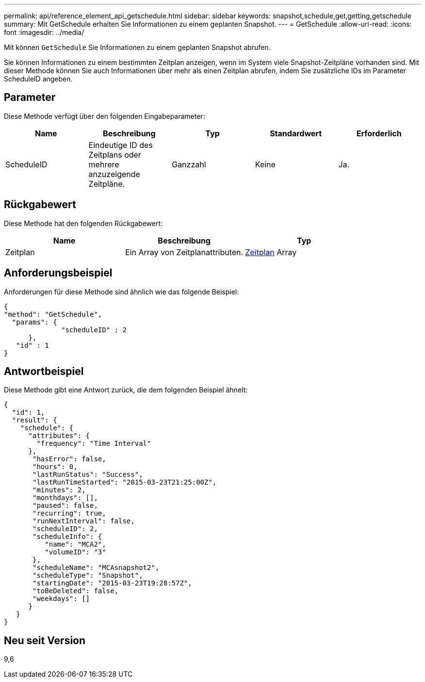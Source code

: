 ---
permalink: api/reference_element_api_getschedule.html 
sidebar: sidebar 
keywords: snapshot,schedule,get,getting,getschedule 
summary: Mit GetSchedule erhalten Sie Informationen zu einem geplanten Snapshot. 
---
= GetSchedule
:allow-uri-read: 
:icons: font
:imagesdir: ../media/


[role="lead"]
Mit können `GetSchedule` Sie Informationen zu einem geplanten Snapshot abrufen.

Sie können Informationen zu einem bestimmten Zeitplan anzeigen, wenn im System viele Snapshot-Zeitpläne vorhanden sind. Mit dieser Methode können Sie auch Informationen über mehr als einen Zeitplan abrufen, indem Sie zusätzliche IDs im Parameter ScheduleID angeben.



== Parameter

Diese Methode verfügt über den folgenden Eingabeparameter:

|===
| Name | Beschreibung | Typ | Standardwert | Erforderlich 


 a| 
ScheduleID
 a| 
Eindeutige ID des Zeitplans oder mehrere anzuzeigende Zeitpläne.
 a| 
Ganzzahl
 a| 
Keine
 a| 
Ja.

|===


== Rückgabewert

Diese Methode hat den folgenden Rückgabewert:

|===
| Name | Beschreibung | Typ 


 a| 
Zeitplan
 a| 
Ein Array von Zeitplanattributen.
 a| 
xref:reference_element_api_schedule.adoc[Zeitplan] Array

|===


== Anforderungsbeispiel

Anforderungen für diese Methode sind ähnlich wie das folgende Beispiel:

[listing]
----
{
"method": "GetSchedule",
  "params": {
              "scheduleID" : 2
      },
   "id" : 1
}
----


== Antwortbeispiel

Diese Methode gibt eine Antwort zurück, die dem folgenden Beispiel ähnelt:

[listing]
----
{
  "id": 1,
  "result": {
    "schedule": {
      "attributes": {
        "frequency": "Time Interval"
      },
       "hasError": false,
       "hours": 0,
       "lastRunStatus": "Success",
       "lastRunTimeStarted": "2015-03-23T21:25:00Z",
       "minutes": 2,
       "monthdays": [],
       "paused": false,
       "recurring": true,
       "runNextInterval": false,
       "scheduleID": 2,
       "scheduleInfo": {
          "name": "MCA2",
          "volumeID": "3"
       },
       "scheduleName": "MCAsnapshot2",
       "scheduleType": "Snapshot",
       "startingDate": "2015-03-23T19:28:57Z",
       "toBeDeleted": false,
       "weekdays": []
      }
   }
}
----


== Neu seit Version

9,6
